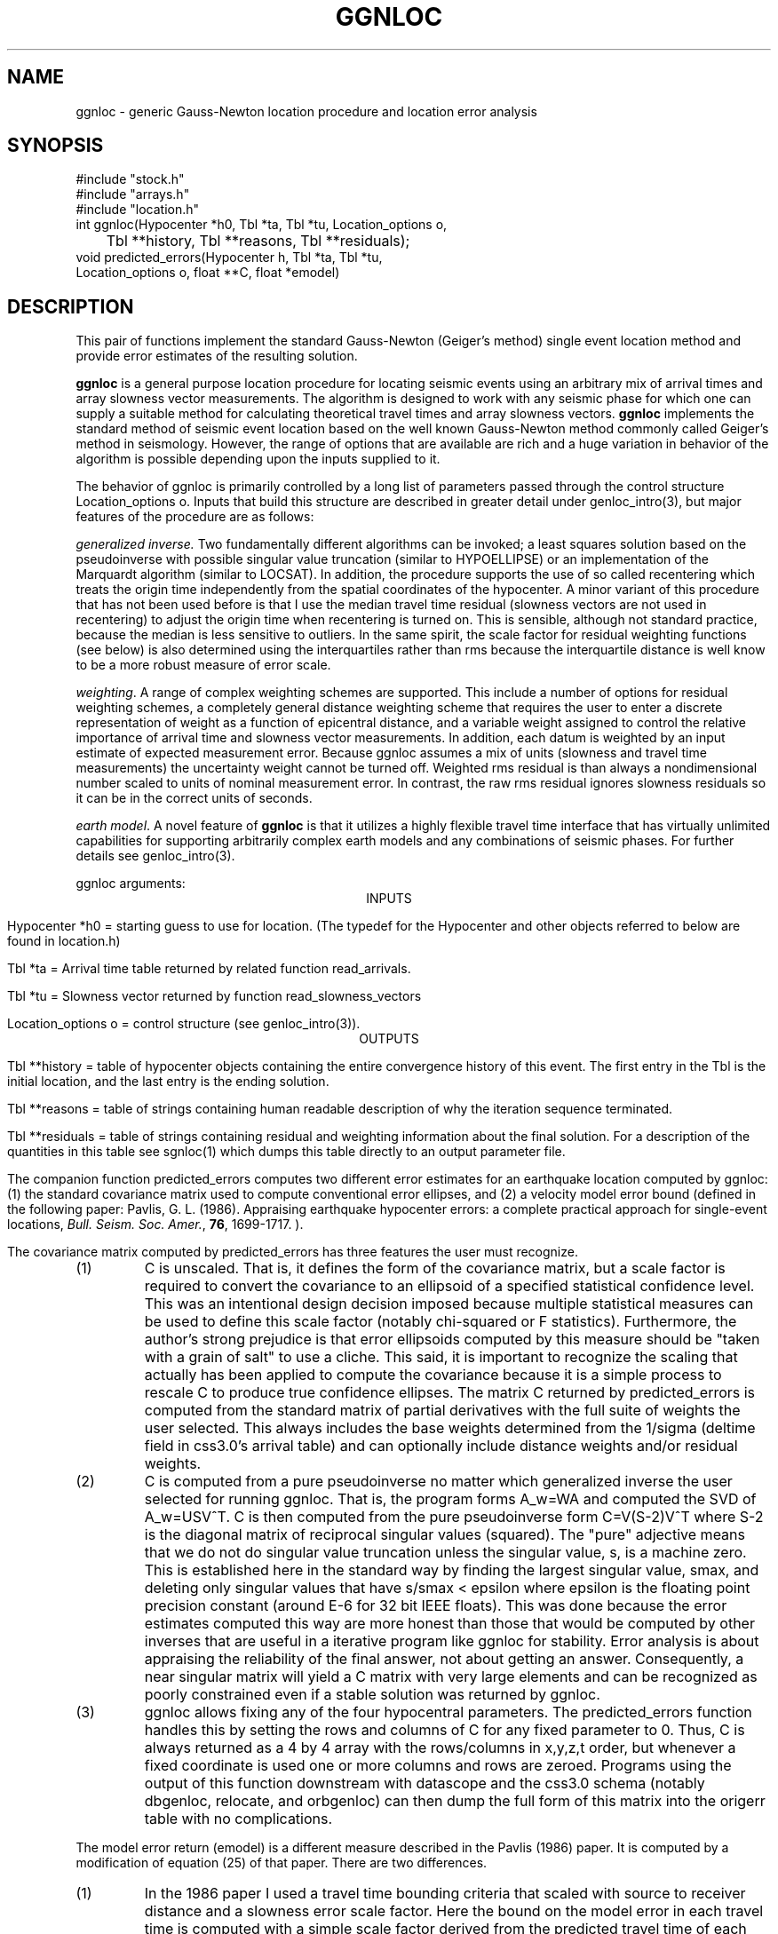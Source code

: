 .\" %W% %G%
.TH GGNLOC 3 "%G%"
.SH NAME
ggnloc - generic Gauss-Newton location procedure and location error analysis
.SH SYNOPSIS
.nf
#include "stock.h"
#include "arrays.h"
#include "location.h"
int ggnloc(Hypocenter *h0, Tbl *ta, Tbl *tu, Location_options o,
	Tbl **history, Tbl **reasons, Tbl **residuals);
void predicted_errors(Hypocenter h, Tbl *ta, Tbl *tu,
        Location_options o, float **C, float *emodel)
.fi
.SH DESCRIPTION
.LP
This pair of functions implement the standard Gauss-Newton
(Geiger's method) single event location method and provide
error estimates of the resulting solution.  
.LP
\fBggnloc\fR is a general purpose location procedure for
locating seismic events using an arbitrary mix of arrival times and
array slowness vector measurements.  The algorithm is designed
to work with any seismic phase for which one can supply a suitable
method for calculating theoretical travel times and array slowness
vectors.  \fBggnloc\fR implements the standard method of 
seismic event location based on the well known Gauss-Newton method
commonly called Geiger's method in seismology.  However, the 
range of options that are available are rich and a huge 
variation in behavior of the algorithm is possible depending 
upon the inputs supplied to it.  
.LP
The behavior of ggnloc is primarily controlled by a long
list of parameters passed through the control structure
Location_options o.  
Inputs that build this structure are described in greater detail under 
genloc_intro(3), but major features of the procedure are as
follows:
.LP
\fIgeneralized inverse.\fR  Two fundamentally different algorithms
can be invoked;  a least squares solution based on the pseudoinverse 
with possible singular value truncation (similar to HYPOELLIPSE) or
an implementation of the Marquardt algorithm (similar to LOCSAT).  
In addition, the procedure supports the use of so called recentering
which treats the origin time independently from the spatial 
coordinates of the hypocenter.  A minor variant of this procedure
that has not been used before is that I use the median travel time
residual (slowness vectors are not used in recentering) to adjust
the origin time when recentering is turned on.  This is 
sensible, although not standard practice, because the median is
less sensitive to outliers.  In the same spirit, the scale factor
for residual weighting functions (see below) is also determined
using the interquartiles rather than rms because the interquartile
distance is well know to be a more robust measure of error scale.
.LP
\fIweighting\fR.  A range of complex weighting schemes are 
supported.  This include a number of options for residual 
weighting schemes, a completely general distance weighting
scheme that requires the user to enter a discrete representation
of weight as a function of epicentral distance, and 
a variable weight assigned to control the relative importance
of arrival time and slowness vector measurements.  In addition,
each datum is weighted by an input estimate of expected measurement
error.  
Because ggnloc assumes a mix of units (slowness and travel time 
measurements) the uncertainty weight cannot be turned off.  
Weighted rms residual is than always a nondimensional number 
scaled to units of 
nominal measurement error.  
In contrast, the raw rms residual ignores slowness residuals so 
it can be in the correct units of seconds.  
.LP
\fIearth model\fR.  A novel feature of \fBggnloc\fR is that
it utilizes a highly flexible travel time interface that has
virtually unlimited capabilities for supporting arbitrarily 
complex earth models and any combinations of seismic
phases.  For further details see genloc_intro(3). 
.LP
ggnloc arguments:
.ce
INPUTS
.LP
Hypocenter *h0 = starting guess to use for location.  
(The typedef for the Hypocenter and other objects referred to below
are found in location.h)
.LP
Tbl *ta = Arrival time table returned by related function read_arrivals.
.LP
Tbl *tu = Slowness vector returned by function read_slowness_vectors
.LP
Location_options o = control structure (see genloc_intro(3)).
.ce 
OUTPUTS
.LP
Tbl **history = table of hypocenter objects containing the entire 
convergence history of this event.  The first entry in the Tbl 
is the initial location, and the last entry is the ending solution.
.LP
Tbl **reasons = table of strings containing human readable 
description of why the iteration sequence terminated.  
.LP
Tbl **residuals = table of strings containing residual and weighting
information about the final solution.  For a description of the 
quantities in this table see sgnloc(1) which dumps this table 
directly to an output parameter file.  
.LP
The companion function predicted_errors computes two different error estimates 
for an earthquake location computed by ggnloc:  (1)  the standard covariance matrix 
used to compute conventional error ellipses, and (2) a velocity model error bound (defined 
in the following paper:  Pavlis, G. L. (1986).  Appraising earthquake hypocenter errors:  
a complete practical approach for single-event locations, 
\fIBull. Seism. Soc. Amer.\fR, \fB76\fR, 1699-1717. ).  
.LP
The covariance matrix computed by predicted_errors has three 
features the user must recognize. 
.IP (1)
C is unscaled.  That is, it defines the form of the covariance matrix, 
but a scale factor is required to convert the covariance to an ellipsoid of 
a specified statistical confidence level.  This was an intentional design decision 
imposed because multiple statistical measures can be used to define this scale 
factor (notably chi-squared or F statistics).  Furthermore, the author's strong 
prejudice is that error ellipsoids computed by this measure should be "taken with 
a grain of salt" to use a cliche.  This said, it is important to recognize the scaling 
that actually has been applied to compute the covariance because it is a simple 
process to rescale C to produce true confidence ellipses.  The matrix C returned 
by predicted_errors is computed from the standard matrix of partial derivatives 
with the full suite of weights the user selected.  This always includes 
the base weights determined from the 1/sigma (deltime field in css3.0's arrival table) 
and can optionally include distance weights and/or residual weights.   
.IP (2)
C is computed from a pure pseudoinverse no matter which generalized inverse 
the user selected for running ggnloc.  That is, the program forms A_w=WA and 
computed the SVD of A_w=USV^T.  C is then computed from the pure pseudoinverse 
form C=V(S-2)V^T where S-2 is the diagonal matrix of reciprocal singular values 
(squared).  The "pure" adjective means that we do not do singular value truncation 
unless the singular value, s, is a machine zero.  This is established here in 
the standard way by finding the largest singular value, smax, and deleting 
only singular values that have s/smax < epsilon where epsilon is the floating 
point precision constant (around E-6 for 32 bit IEEE floats).  This was done because 
the error estimates computed this way are more honest than those that would be 
computed by other inverses that are useful in a iterative program like ggnloc for 
stability.  Error analysis is about appraising the reliability of the final answer, 
not about getting an answer.  Consequently, a near singular matrix will yield a 
C matrix with very large elements and can be recognized as poorly constrained 
even if a stable solution was returned by ggnloc. 
.IP (3)
ggnloc allows fixing any of the four hypocentral parameters.  
The predicted_errors function handles this by setting the rows and columns of 
C for any fixed parameter to 0.  Thus, C is always returned as a 4 by 4 array with 
the rows/columns in x,y,z,t order, but whenever a fixed coordinate is used one or 
more columns and rows are zeroed.  Programs using the output of this function 
downstream with datascope and the css3.0 schema (notably dbgenloc, relocate, 
and orbgenloc) can then  dump the full form of this matrix into the origerr table 
with no complications.  
.LP
The model error return (emodel) is a different measure described in the 
Pavlis (1986) paper.  It is computed by a modification of equation (25) of 
that paper.  There are two differences.    
.IP (1)
In the 1986 paper I used a travel time bounding criteria that scaled 
with source to receiver distance and a slowness error scale factor.  
Here the bound on the model error in each travel time is computed with 
a simple scale factor derived from the predicted travel time of each measured 
travel time as b=dtscale*T.  dtscale is a fraction that describes how good 
you think your vecocity model is.  Physically is is of the rate at which 
travel time errors accumulate with time.  It's value is set independently 
for each phase in the phase description portion of the input parameter 
space.
.IP (2)
The 1986 paper did not consider slowness measurements.  
Slowness data enter into the solution, however, the same as travel times, 
but their dependence upon source position is definitely different.  Here I 
adopted the simplest possible approach and made the slowness model 
error bound  a fixed constant (in units of s/km) for each phase.  
This choice was made because my experience is that slowness residuals 
do not seem to consistently scale with distance like travel times.  
A more exact approach would be use an empirical function that depended 
upon the slowness vector, but my view was that this was uncharted territory 
and use of a simple constant for each phase was preferable.  This constant 
is set in the phase descriptions 
(see genloc_intro(3) and genloc_ttinterface(3)). 
.SH DIAGNOSTICS
.LP
These functions both use Dan Quinlan's library error functions 
(die, complain, and register_error) to post warning messages.
They will only die from malloc failures.  
.SH "SEE ALSO"
.nf
genloc_ttinterface(3), sgnloc(1), genloc(3), arr(3), tbl(3)
.fi
.SH "BUGS AND CAVEATS"
.SH AUTHOR
Gary L. Pavlis
